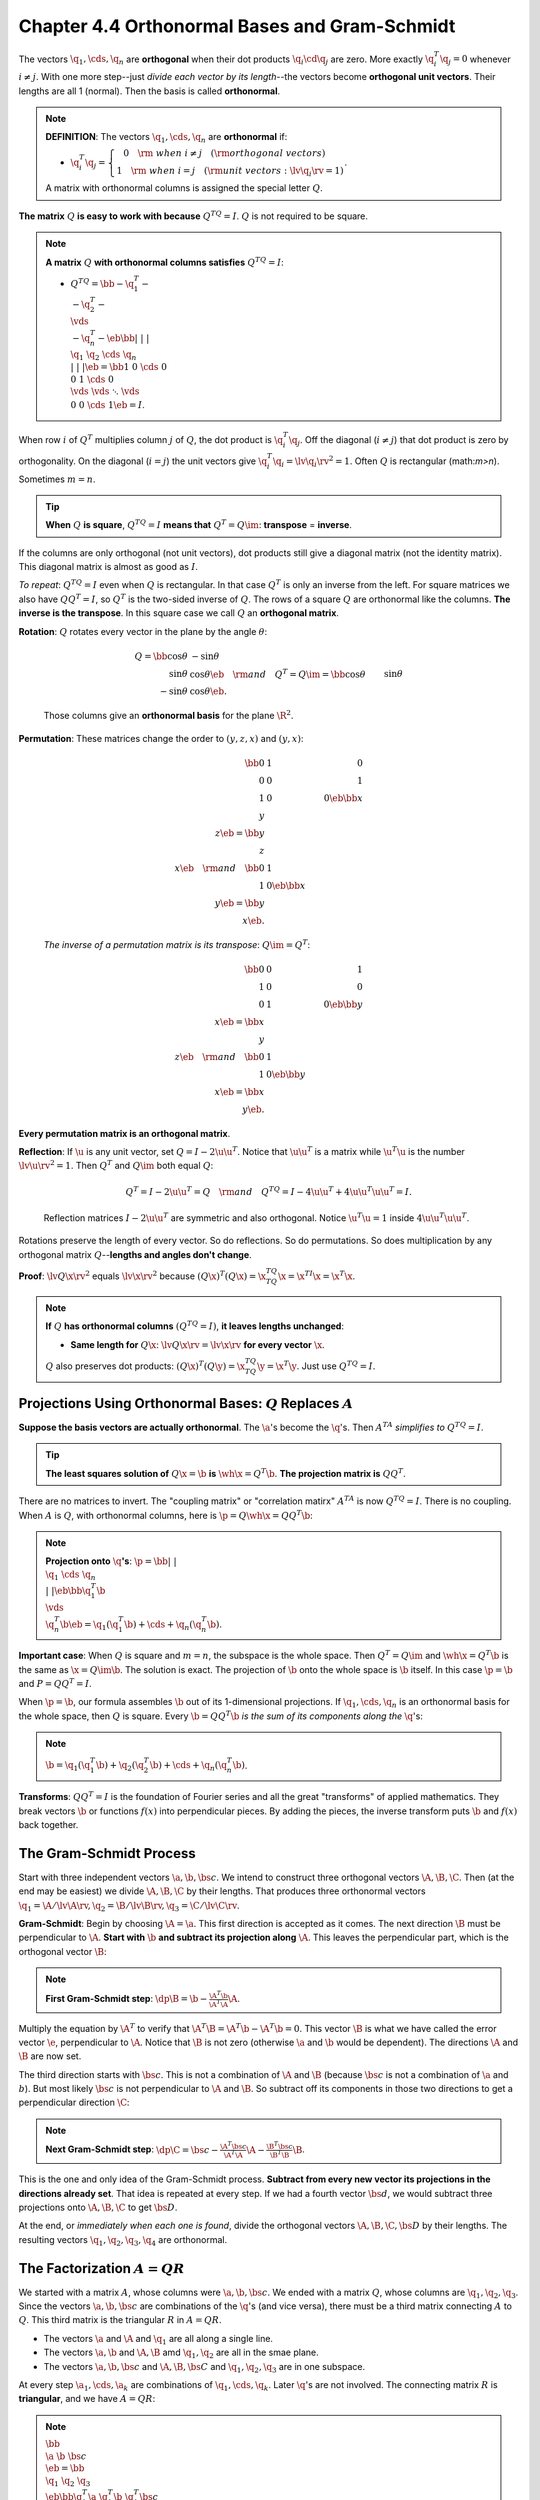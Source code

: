Chapter 4.4 Orthonormal Bases and Gram-Schmidt
==============================================

The vectors :math:`\q_1,\cds,\q_n` are **orthogonal** when their dot products :math:`\q_i\cd\q_j` are zero.
More exactly :math:`\q_i^T\q_j=0` whenever :math:`i\neq j`.
With one more step--just *divide each vector by its length*--the vectors become **orthogonal unit vectors**.
Their lengths are all 1 (normal).
Then the basis is called **orthonormal**.

.. note::

    **DEFINITION**: The vectors :math:`\q_1,\cds,\q_n` are **orthonormal** if:

    * :math:`\q_i^T\q_j=\left\{\begin{matrix}0\quad\rm{\ when\ } i \neq j\quad(\rm{orthogonal\ vectors})\ \ \ \quad\\1\quad\rm{\ when\ } i = j\quad(\rm{unit\ vectors}: \lv \q_i \rv=1)\end{matrix}\right.`.

    A matrix with orthonormal columns is assigned the special letter :math:`Q`.

**The matrix** :math:`Q` **is easy to work with because** :math:`Q^TQ=I`.
:math:`Q` is not required to be square.

.. note::

    **A matrix** :math:`Q` **with orthonormal columns satisfies** :math:`Q^TQ=I`:

    * :math:`Q^TQ=\bb -\q_1^T-\\-\q_2^T-\\\vds\\-\q_n^T- \eb\bb |&|&&|\\\q_1&\q_2&\cds&\q_n\\|&|&&| \eb=\bb 1&0&\cds&0\\0&1&\cds&0\\\vds&\vds&\ddots&\vds\\0&0&\cds&1 \eb=I`.

When row :math:`i` of :math:`Q^T` multiplies column :math:`j` of :math:`Q`, the dot product is :math:`\q_i^T\q_j`.
Off the diagonal (:math:`i\neq j`) that dot product is zero by orthogonality.
On the diagonal (:math:`i=j`) the unit vectors give :math:`\q_i^T\q_i=\lv\q_i\rv^2=1`.
Often :math:`Q` is rectangular (math:`m>n`).
Sometimes :math:`m=n`.

.. tip::
    
    **When** :math:`Q` **is square**, :math:`Q^TQ=I` **means that** :math:`Q^T=Q\im`: **transpose** = **inverse**.

If the columns are only orthogonal (not unit vectors), dot products still give a
diagonal matrix (not the identity matrix).
This diagonal matrix is almost as good as :math:`I`.

*To repeat*: :math:`Q^TQ=I` even when :math:`Q` is rectangular.
In that case :math:`Q^T` is only an inverse from the left.
For square matrices we also have :math:`QQ^T=I`, so :math:`Q^T` is the two-sided inverse of :math:`Q`.
The rows of a square :math:`Q` are orthonormal like the columns.
**The inverse is the transpose**.
In this square case we call :math:`Q` an **orthogonal matrix**.

**Rotation**: :math:`Q` rotates every vector in the plane by the angle :math:`\theta`:

    .. math::

        Q=\bb \cos\theta&-\sin\theta\\\sin\theta&\cos\theta \eb\quad\rm{and}\quad
        Q^T=Q\im =\bb \cos\theta&\sin\theta\\-\sin\theta&\cos\theta\eb.

    Those columns give an **orthonormal basis** for the plane :math:`\R^2`.

**Permutation**: These matrices change the order to :math:`(y,z,x)` and :math:`(y,x)`:

    .. math::

        \bb 0&1&0\\0&0&1\\1&0&0 \eb\bb x\\y\\z \eb=\bb y\\z\\x \eb\quad\rm{and}\quad
        \bb 0&1\\1&0 \eb\bb x\\y \eb=\bb y\\x \eb.

    *The inverse of a permutation matrix is its transpose*: :math:`Q\im=Q^T`:

    .. math::
        
        \bb 0&0&1\\1&0&0\\0&1&0 \eb\bb y\\\\x \eb=\bb x\\y\\z \eb\quad\rm{and}\quad    
        \bb 0&1\\1&0 \eb\bb y\\x \eb=\bb x\\y \eb.

**Every permutation matrix is an orthogonal matrix**.

**Reflection**: If :math:`\u` is any unit vector, set :math:`Q=I-2\u\u^T`.
Notice that :math:`\u\u^T` is a matrix while :math:`\u^T\u` is the number :math:`\lv\u\rv^2=1`.
Then :math:`Q^T` and :math:`Q\im` both equal :math:`Q`:

    .. math::

        Q^T=I-2\u\u^T=Q \quad\rm{and}\quad Q^TQ=I-4\u\u^T+4\u\u^T\u\u^T=I.

    Reflection matrices :math:`I-2\u\u^T` are symmetric and also orthogonal.
    Notice :math:`\u^T\u=1` inside :math:`4\u\u^T\u\u^T`.

Rotations preserve the length of every vector.
So do reflections.
So do permutations.
So does multiplication by any orthogonal matrix :math:`Q`--**lengths and angles don't change**.

**Proof**: :math:`\lv Q\x\rv^2` equals :math:`\lv\x\rv^2` because :math:`(Q\x)^T(Q\x)=\x^TQ^TQ\x=\x^TI\x=\x^T\x`.

.. note::

    **If** :math:`Q` **has orthonormal columns** :math:`(Q^TQ=I)`, **it leaves lengths unchanged**:

    * **Same length for** :math:`Q\x`: :math:`\lv Q\x\rv=\lv\x\rv` **for every vector** :math:`\x`.

    :math:`Q` also preserves dot products: :math:`(Q\x)^T(Q\y)=\x^TQ^TQ\y=\x^T\y`.
    Just use :math:`Q^TQ=I`.

Projections Using Orthonormal Bases: :math:`Q` Replaces :math:`A`
-----------------------------------------------------------------

**Suppose the basis vectors are actually orthonormal**.
The :math:`\a`'s become the :math:`\q`'s.
Then :math:`A^TA` *simplifies to* :math:`Q^TQ=I`.

.. tip::

    **The least squares solution of** :math:`Q\x=\b` **is** :math:`\wh{\x}=Q^T\b`.
    **The projection matrix is** :math:`QQ^T`.

There are no matrices to invert.
The "coupling matrix" or "correlation matirx" :math:`A^TA` is now :math:`Q^TQ=I`.
There is no coupling.
When :math:`A` is :math:`Q`, with orthonormal columns, here is :math:`\p=Q\wh{\x}=QQ^T\b`:

.. note::

    **Projection onto** :math:`\q`\ **'s**: 
    :math:`\p=\bb |&&|\\\q_1&\cds&\q_n\\|&&| \eb\bb \q_1^T\b\\\vds\\\q_n^T\b \eb
    =\q_1(\q_1^T\b)+\cds+\q_n(\q_n^T\b)`.

**Important case**: When :math:`Q` is square and :math:`m=n`, the subspace is the whole space.
Then :math:`Q^T=Q\im` and :math:`\wh{\x}=Q^T\b` is the same as :math:`\x=Q\im\b`.
The solution is exact.
The projection of :math:`\b` onto the whole space is :math:`\b` itself.
In this case :math:`\p=\b` and :math:`P=QQ^T=I`.

When :math:`\p=\b`, our formula assembles :math:`\b` out of its 1-dimensional projections.
If :math:`\q_1,\cds,\q_n` is an orthonormal basis for the whole space, then :math:`Q` is square.
Every :math:`\b=QQ^T\b` *is the sum of its components along the* :math:`\q`'s:

.. note::

    :math:`\b=\q_1(\q_1^T\b)+\q_2(\q_2^T\b)+\cds+\q_n(\q_n^T\b)`.

**Transforms**: :math:`QQ^T=I` is the foundation of Fourier series and all the 
great "transforms" of applied mathematics.
They break vectors :math:`\b` or functions :math:`f(x)` into perpendicular pieces.
By adding the pieces, the inverse transform puts :math:`\b` and :math:`f(x)` back together.

The Gram-Schmidt Process
------------------------

Start with three independent vectors :math:`\a,\b,\bs{c}`.
We intend to construct three orthogonal vectors :math:`\A,\B,\C`.
Then (at the end may be easiest) we divide :math:`\A,\B,\C` by their lengths.
That produces three orthonormal vectors :math:`\q_1=\A/\lv\A\rv,\q_2=\B/\lv\B\rv,\q_3=\C/\lv\C\rv`.

**Gram-Schmidt**: Begin by choosing :math:`\A=\a`.
This first direction is accepted as it comes.
The next direction :math:`\B` must be perpendicular to :math:`\A`.
**Start with** :math:`\b` **and subtract its projection along** :math:`\A`.
This leaves the perpendicular part, which is the orthogonal vector :math:`\B`:

.. note::

    **First Gram-Schmidt step**: :math:`\dp \B=\b-\frac{\A^T\b}{\A^T\A}\A`.

Multiply the equation by :math:`\A^T` to verify that :math:`\A^T\B=\A^T\b-\A^T\b=0`.
This vector :math:`\B` is what we have called the error vector :math:`\e`, perpendicular to :math:`\A`.
Notice that :math:`\B` is not zero (otherwise :math:`\a` and :math:`\b` would be dependent).
The directions :math:`\A` and :math:`\B` are now set.

The third direction starts with :math:`\bs{c}`.
This is not a combination of :math:`\A` and :math:`\B` (because :math:`\bs{c}` is 
not a combination of :math:`\a` and :math:`b`).
But most likely :math:`\bs{c}` is not perpendicular to :math:`\A` and :math:`\B`.
So subtract off its components in those two directions to get a perpendicular direction :math:`\C`:

.. note::

    **Next Gram-Schmidt step**: :math:`\dp \C=\bs{c}-\frac{\A^T\bs{c}}{\A^T\A}\A-\frac{\B^T\bs{c}}{\B^T\B}\B`.

This is the one and only idea of the Gram-Schmidt process.
**Subtract from every new vector its projections in the directions already set**.
That idea is repeated at every step.
If we had a fourth vector :math:`\bs{d}`, we would subtract three projections 
onto :math:`\A,\B,\C` to get :math:`\bs{D}`.

At the end, or *immediately when each one is found*, divide the orthogonal 
vectors :math:`\A,\B,\C,\bs{D}` by their lengths.
The resulting vectors :math:`\q_1,\q_2,\q_3,\q_4` are orthonormal.

The Factorization :math:`A=QR`
------------------------------

We started with a matrix :math:`A`, whose columns were :math:`\a,\b,\bs{c}`.
We ended with a matrix :math:`Q`, whose columns are :math:`\q_1,\q_2,\q_3`.
Since the vectors :math:`\a,\b,\bs{c}` are combinations of the :math:`\q`'s (and 
vice versa), there must be a third matrix connecting :math:`A` to :math:`Q`.
This third matrix is the triangular :math:`R` in :math:`A=QR`.

* The vectors :math:`\a` and :math:`\A` and :math:`\q_1` are all along a single line.

* The vectors :math:`\a,\b` and :math:`\A,\B` amd :math:`\q_1,\q_2` are all in the smae plane.

* The vectors :math:`\a,\b,\bs{c}` and :math:`\A,\B,\bs{C}` and :math:`\q_1,\q_2,\q_3` are in one subspace.

At every step :math:`\a_1,\cds,\a_k` are combinations of :math:`\q_1,\cds,\q_k`.
Later :math:`\q`'s are not involved.
The connecting matrix :math:`R` is **triangular**, and we have :math:`A=QR`:

.. note::

    :math:`\bb \\\a&\b&\bs{c}\\\ \eb=\bb \\\q_1&\q_2&\q_3\\\ \eb
    \bb\q_1^T\a&\q_1^T\b&\q_1^T\bs{c}\\&\q_2^T\b&\q_2^T\bs{c}\\&&\q_3^T\bs{c}\eb`
    or :math:`A=QR`.

:math:`A=QR` is Gram-Schmidt in a nutshell.
Multiply by :math:`Q^T` to recognize :math:`R=Q^TA` above.

.. note::

    **Gram-Schmidt**: From independent vectors :math:`\a_1,\cds,\a_n`, 
    Gram-Schmidt constructs orthonormal vectors :math:`\q_1,\cds,\q_n`.
    The matrices with these columns satisfy :math:`A=QR`.
    Then :math:`R=Q^TA` is **upper triangular** because later :math:`\q`'s are orthogonal to earlier :math:`\a`'s.